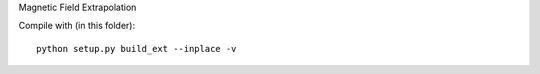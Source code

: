 Magnetic Field Extrapolation

Compile with (in this folder)::

    python setup.py build_ext --inplace -v
